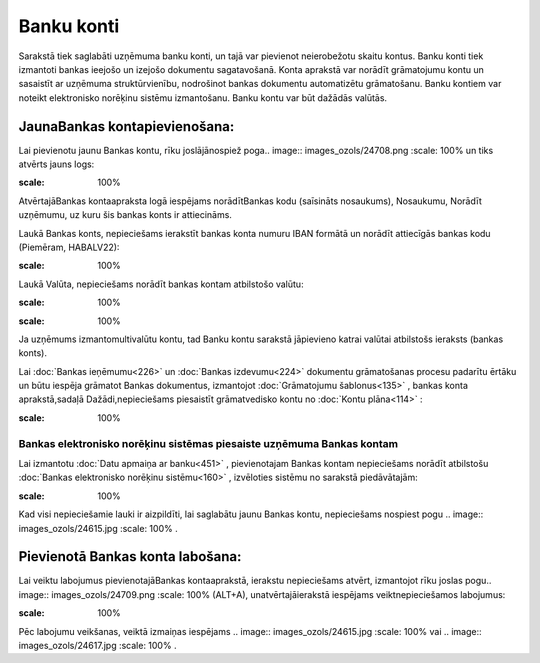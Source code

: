 .. 141 Banku konti*************** 


Sarakstā tiek saglabāti uzņēmuma banku konti, un tajā var pievienot
neierobežotu skaitu kontus. Banku konti tiek izmantoti bankas ieejošo
un izejošo dokumentu sagatavošanā. Konta aprakstā var norādīt
grāmatojumu kontu un sasaistīt ar uzņēmuma struktūrvienību, nodrošinot
bankas dokumentu automatizētu grāmatošanu. Banku kontiem var noteikt
elektronisko norēķinu sistēmu izmantošanu. Banku kontu var būt dažādās
valūtās.



JaunaBankas kontapievienošana:
``````````````````````````````

Lai pievienotu jaunu Bankas kontu, rīku joslājānospiež poga.. image::
images_ozols/24708.png
:scale: 100%
un tiks atvērts jauns logs:



.. image:: images_ozols/24673.jpg
:scale: 100%




AtvērtajāBankas kontaapraksta logā iespējams norādītBankas kodu
(saīsināts nosaukums), Nosaukumu, Norādīt uzņēmumu, uz kuru šis bankas
konts ir attiecināms.



Laukā Bankas konts, nepieciešams ierakstīt bankas konta numuru IBAN
formātā un norādīt attiecīgās bankas kodu (Piemēram, HABALV22):

.. image:: images_ozols/24701.png
:scale: 100%




Laukā Valūta, nepieciešams norādīt bankas kontam atbilstošo valūtu:

.. image:: images_ozols/24702.png
:scale: 100%




.. image:: images_ozols/24545.gif
:scale: 100%
Ja uzņēmums izmantomultivalūtu kontu, tad Banku kontu sarakstā
jāpievieno katrai valūtai atbilstošs ieraksts (bankas konts).



Lai :doc:`Bankas ieņēmumu<226>` un :doc:`Bankas izdevumu<224>`
dokumentu grāmatošanas procesu padarītu ērtāku un būtu iespēja
grāmatot Bankas dokumentus, izmantojot :doc:`Grāmatojumu
šablonus<135>` , bankas konta aprakstā,sadaļā Dažādi,nepieciešams
piesaistīt grāmatvedisko kontu no :doc:`Kontu plāna<114>` :



.. image:: images_ozols/24703.png
:scale: 100%






Bankas elektronisko norēķinu sistēmas piesaiste uzņēmuma Bankas kontam
++++++++++++++++++++++++++++++++++++++++++++++++++++++++++++++++++++++



Lai izmantotu :doc:`Datu apmaiņa ar banku<451>` , pievienotajam Bankas
kontam nepieciešams norādīt atbilstošu :doc:`Bankas elektronisko
norēķinu sistēmu<160>` , izvēloties sistēmu no sarakstā piedāvātajām:



.. image:: images_ozols/24704.png
:scale: 100%




Kad visi nepieciešamie lauki ir aizpildīti, lai saglabātu jaunu Bankas
kontu, nepieciešams nospiest pogu .. image:: images_ozols/24615.jpg
:scale: 100%
.



Pievienotā Bankas konta labošana:
`````````````````````````````````

Lai veiktu labojumus pievienotajāBankas kontaaprakstā, ierakstu
nepieciešams atvērt, izmantojot rīku joslas pogu.. image::
images_ozols/24709.png
:scale: 100%
(ALT+A), unatvērtajāierakstā iespējams veiktnepieciešamos labojumus:



.. image:: images_ozols/24707.png
:scale: 100%




Pēc labojumu veikšanas, veiktā izmaiņas iespējams .. image::
images_ozols/24615.jpg
:scale: 100%
vai .. image:: images_ozols/24617.jpg
:scale: 100%
.



 